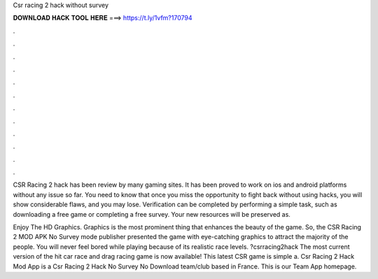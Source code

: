 Csr racing 2 hack without survey



𝐃𝐎𝐖𝐍𝐋𝐎𝐀𝐃 𝐇𝐀𝐂𝐊 𝐓𝐎𝐎𝐋 𝐇𝐄𝐑𝐄 ===> https://t.ly/1vfm?170794



.



.



.



.



.



.



.



.



.



.



.



.

CSR Racing 2 hack has been review by many gaming sites. It has been proved to work on ios and android platforms without any issue so far. You need to know that once you miss the opportunity to fight back without using hacks, you will show considerable flaws, and you may lose. Verification can be completed by performing a simple task, such as downloading a free game or completing a free survey. Your new resources will be preserved as.

Enjoy The HD Graphics. Graphics is the most prominent thing that enhances the beauty of the game. So, the CSR Racing 2 MOD APK No Survey mode publisher presented the game with eye-catching graphics to attract the majority of the people. You will never feel bored while playing because of its realistic race levels. ?csrracing2hack The most current version of the hit car race and drag racing game is now available! This latest CSR game is simple a. Csr Racing 2 Hack Mod App is a Csr Racing 2 Hack No Survey No Download team/club based in France. This is our Team App homepage.
